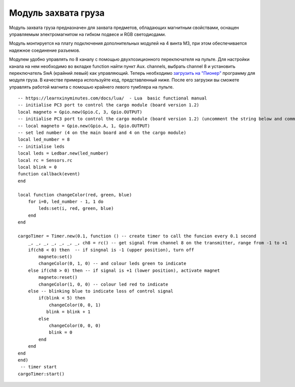 Модуль захвата груза
====================

.. image:: /_static/images/cargo_module.png
	:align: center

Модуль захвата груза предназначен для  захвата предметов, обладающих магнитным свойствами, оснащен управляемым электромагнитом на гибком подвесе и RGB светодиодами.

Модуль монтируется на плату подключения дополнительных модулей на 4 винта М3, при этом обеспечивается надежное соединение разъемов.

Модулем удобно управлять по 8 каналу с помощью двухпозиционного переключателя на пульте. Для настройки канала на нем необходимо во вкладке function найти пункт Aux. channels, выбрать channel 8 и установить переключатель SwA (крайний левый) как управляющий. 
Теперь необходимо `загрузить на "Пионер"`_ программу для модуля груза. В качестве примера используйте код, представленный ниже. После его загрузки вы сможете управлять работой магнита с помошью крайнего левого тумблера на пульте.

.. _загрузить на "Пионер": ../programming/pioneer_station/pioneer_station_upload.html 

::

    -- https://learnxinyminutes.com/docs/lua/  - Lua  basic functional manual 
    -- initialise PC3 port to control the cargo module (board version 1.2) 
    local magneto = Gpio.new(Gpio.C, 3, Gpio.OUTPUT)
    -- initialise PC3 port to control the cargo module (board version 1.2) (uncomment the string below and comment the string above)
    -- local magneto = Gpio.new(Gpio.A, 1, Gpio.OUTPUT)
    -- set led number (4 on the main board and 4 on the cargo module)
    local led_number = 8
    -- initialise leds
    local leds = Ledbar.new(led_number)
    local rc = Sensors.rc
    local blink = 0
    function callback(event)
    end

    local function changeColor(red, green, blue)
        for i=0, led_number - 1, 1 do
            leds:set(i, red, green, blue)
        end
    end

    cargoTimer = Timer.new(0.1, function () -- create timer to call the funcion every 0.1 second
        _, _, _, _, _, _, _, ch8 = rc() -- get signal from channel 8 on the transmitter, range from -1 to +1
        if(ch8 < 0) then  -- if singnal is -1 (upper position), turn off
            magneto:set()
            changeColor(0, 1, 0) -- and colour leds green to indicate
        else if(ch8 > 0) then -- if signal is +1 (lower position), activate magnet
            magneto:reset()
            changeColor(1, 0, 0) -- colour led red to indicate 
        else -- blinking blue to indicate loss of control signal 
            if(blink < 5) then
                changeColor(0, 0, 1)
               blink = blink + 1
            else
                changeColor(0, 0, 0)
                blink = 0
            end
        end
    end
    end)
     -- timer start
    cargoTimer:start()





